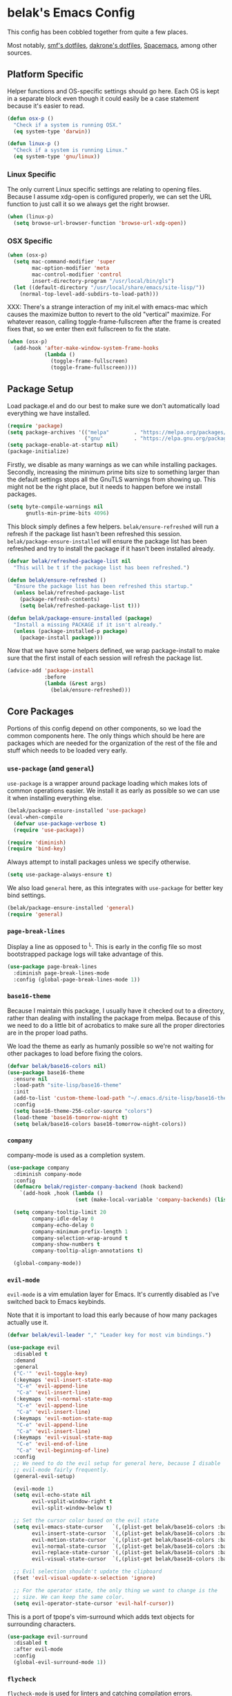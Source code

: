 * belak's Emacs Config

This config has been cobbled together from quite a few places.

Most notably, [[https://smf.io/dotfiles][smf's dotfiles]], [[https://github.com/dakrone/dakrone-dotfiles/blob/master/.emacs.d/settings.org][dakrone's dotfiles]], [[https://github.com/syl20bnr/spacemacs][Spacemacs]], among other
sources.

** Platform Specific

Helper functions and OS-specific settings should go here.  Each OS is
kept in a separate block even though it could easily be a case
statement because it's easier to read.

#+begin_src emacs-lisp
  (defun osx-p ()
    "Check if a system is running OSX."
    (eq system-type 'darwin))

  (defun linux-p ()
    "Check if a system is running Linux."
    (eq system-type 'gnu/linux))
#+end_src

*** Linux Specific

The only current Linux specific settings are relating to opening
files. Because I assume xdg-open is configured properly, we can set
the URL function to just call it so we always get the right browser.

#+begin_src emacs-lisp
  (when (linux-p)
    (setq browse-url-browser-function 'browse-url-xdg-open))
#+end_src

*** OSX Specific

#+begin_src emacs-lisp
  (when (osx-p)
    (setq mac-command-modifier 'super
          mac-option-modifier 'meta
          mac-control-modifier 'control
          insert-directory-program "/usr/local/bin/gls")
    (let ((default-directory "/usr/local/share/emacs/site-lisp/"))
      (normal-top-level-add-subdirs-to-load-path)))
#+end_src

XXX: There's a strange interaction of my init.el with emacs-mac which
causes the maximize button to revert to the old "vertical"
maximize. For whatever reason, calling toggle-frame-fullscreen after
the frame is created fixes that, so we enter then exit fullscreen to
fix the state.

#+begin_src emacs-lisp
  (when (osx-p)
    (add-hook 'after-make-window-system-frame-hooks
              (lambda ()
                (toggle-frame-fullscreen)
                (toggle-frame-fullscreen))))
#+end_src

** Package Setup

Load package.el and do our best to make sure we don't automatically
load everything we have installed.

#+begin_src emacs-lisp
  (require 'package)
  (setq package-archives '(("melpa"        . "https://melpa.org/packages/")
                           ("gnu"          . "https://elpa.gnu.org/packages/")))
  (setq package-enable-at-startup nil)
  (package-initialize)
#+end_src

Firstly, we disable as many warnings as we can while installing
packages. Secondly, increasing the minimum prime bits size to
something larger than the default settings stops all the GnuTLS
warnings from showing up. This might not be the right place, but it
needs to happen before we install packages.

#+begin_src emacs-lisp
  (setq byte-compile-warnings nil
        gnutls-min-prime-bits 4096)
#+end_src

This block simply defines a few helpers. =belak/ensure-refreshed= will
run a refresh if the package list hasn't been refreshed this
session. =belak/package-ensure-installed= will ensure the package list
has been refreshed and try to install the package if it hasn't been
installed already.

#+begin_src emacs-lisp
  (defvar belak/refreshed-package-list nil
    "This will be t if the package list has been refreshed.")

  (defun belak/ensure-refreshed ()
    "Ensure the package list has been refreshed this startup."
    (unless belak/refreshed-package-list
      (package-refresh-contents)
      (setq belak/refreshed-package-list t)))

  (defun belak/package-ensure-installed (package)
    "Install a missing PACKAGE if it isn't already."
    (unless (package-installed-p package)
      (package-install package)))
#+end_src

Now that we have some helpers defined, we wrap package-install to make
sure that the first install of each session will refresh the package
list.

#+begin_src emacs-lisp
  (advice-add 'package-install
              :before
              (lambda (&rest args)
                (belak/ensure-refreshed)))
#+end_src

** Core Packages

Portions of this config depend on other components, so we load the
common components here. The only things which should be here are
packages which are needed for the organization of the rest of the file
and stuff which needs to be loaded very early.

*** =use-package= (and =general=)

=use-package= is a wrapper around package loading which makes lots of
common operations easier. We install it as early as possible so we can
use it when installing everything else.

#+begin_src emacs-lisp
  (belak/package-ensure-installed 'use-package)
  (eval-when-compile
    (defvar use-package-verbose t)
    (require 'use-package))

  (require 'diminish)
  (require 'bind-key)
#+end_src

Always attempt to install packages unless we specify otherwise.

#+begin_src emacs-lisp
  (setq use-package-always-ensure t)
#+end_src

We also load =general= here, as this integrates with =use-package= for
better key bind settings.

#+begin_src emacs-lisp
  (belak/package-ensure-installed 'general)
  (require 'general)
#+end_src

*** =page-break-lines=

Display a line as opposed to ^L. This is early in the config file so
most bootstrapped package logs will take advantage of this.

#+begin_src emacs-lisp
  (use-package page-break-lines
    :diminish page-break-lines-mode
    :config (global-page-break-lines-mode 1))
#+end_src

*** =base16-theme=

Because I maintain this package, I usually have it checked out to a
directory, rather than dealing with installing the package from
melpa. Because of this we need to do a little bit of acrobatics to
make sure all the proper directories are in the proper load paths.

We load the theme as early as humanly possible so we're not waiting
for other packages to load before fixing the colors.

#+begin_src emacs-lisp
  (defvar belak/base16-colors nil)
  (use-package base16-theme
    :ensure nil
    :load-path "site-lisp/base16-theme"
    :init
    (add-to-list 'custom-theme-load-path "~/.emacs.d/site-lisp/base16-theme/build")
    :config
    (setq base16-theme-256-color-source "colors")
    (load-theme 'base16-tomorrow-night t)
    (setq belak/base16-colors base16-tomorrow-night-colors))
#+end_src

*** =company=

company-mode is used as a completion system.

#+begin_src emacs-lisp
  (use-package company
    :diminish company-mode
    :config
    (defmacro belak/register-company-backend (hook backend)
      `(add-hook ,hook (lambda ()
                        (set (make-local-variable 'company-backends) (list ,backend)))))

    (setq company-tooltip-limit 20
          company-idle-delay 0
          company-echo-delay 0
          company-minimum-prefix-length 1
          company-selection-wrap-around t
          company-show-numbers t
          company-tooltip-align-annotations t)

    (global-company-mode))
#+end_src

*** =evil-mode=

=evil-mode= is a vim emulation layer for Emacs. It's currently
disabled as I've switched back to Emacs keybinds.

Note that it is important to load this early because of how many
packages actually use it.

#+begin_src emacs-lisp
  (defvar belak/evil-leader "," "Leader key for most vim bindings.")

  (use-package evil
    :disabled t
    :demand
    :general
    ("C-'" 'evil-toggle-key)
    (:keymaps 'evil-insert-state-map
     "C-e" 'evil-append-line
     "C-a" 'evil-insert-line)
    (:keymaps 'evil-normal-state-map
     "C-e" 'evil-append-line
     "C-a" 'evil-insert-line)
    (:keymaps 'evil-motion-state-map
     "C-e" 'evil-append-line
     "C-a" 'evil-insert-line)
    (:keymaps 'evil-visual-state-map
     "C-e" 'evil-end-of-line
     "C-a" 'evil-beginning-of-line)
    :config
    ;; We need to do the evil setup for general here, because I disable
    ;; evil-mode fairly frequently.
    (general-evil-setup)

    (evil-mode 1)
    (setq evil-echo-state nil
          evil-vsplit-window-right t
          evil-split-window-below t)

    ;; Set the cursor color based on the evil state
    (setq evil-emacs-state-cursor   `(,(plist-get belak/base16-colors :base0D) box)
          evil-insert-state-cursor  `(,(plist-get belak/base16-colors :base0D) bar)
          evil-motion-state-cursor  `(,(plist-get belak/base16-colors :base0E) box)
          evil-normal-state-cursor  `(,(plist-get belak/base16-colors :base0B) box)
          evil-replace-state-cursor `(,(plist-get belak/base16-colors :base08) bar)
          evil-visual-state-cursor  `(,(plist-get belak/base16-colors :base09) box))

    ;; Evil selection shouldn't update the clipboard
    (fset 'evil-visual-update-x-selection 'ignore)

    ;; For the operator state, the only thing we want to change is the
    ;; size. We can keep the same color.
    (setq evil-operator-state-cursor 'evil-half-cursor))
#+end_src

This is a port of tpope's vim-surround which adds text objects for
surrounding characters.

#+begin_src emacs-lisp
  (use-package evil-surround
    :disabled t
    :after evil-mode
    :config
    (global-evil-surround-mode 1))
#+end_src

*** =flycheck=

=flycheck-mode= is used for linters and catching compilation errors.

#+begin_src emacs-lisp
  (use-package flycheck
    :diminish flycheck-mode
    :config
    (defalias 'flycheck-show-error-at-point-soon 'flycheck-show-error-at-point)
    (global-flycheck-mode))
#+end_src

*** =projectile=

Project based navigation is pretty much the best thing ever.

#+begin_src emacs-lisp
  (use-package projectile
    :diminish projectile-mode
    :config
    (projectile-global-mode))
#+end_src

*** =spaceline=

spaceline is a better modeline with simple config. It's up here
because it needs to be loaded before persistent-scratch and anzu.

#+begin_src emacs-lisp
  (use-package spaceline
    :demand
    :config
    (require 'spaceline-config)
    (setq powerline-default-separator 'bar
          spaceline-highlight-face-func 'spaceline-highlight-face-evil-state)
    (spaceline-spacemacs-theme))
#+end_src

*** Utils

=init-frame-hooks= is a simple package which handles hooks for after
the frame has been initialized and adds convenient hooks for after
console init and GUI init.

#+begin_src emacs-lisp
  (use-package init-frame-hooks
    :ensure nil
    :load-path "lisp/")
#+end_src

=diminish-major-mode= is a snippet from [[https://github.com/sandhu/emacs.d/blob/master/lisp/teppoudo-diminish.el][Achint Sandhu's dotfiles]].

#+begin_src emacs-lisp
  (defmacro diminish-major-mode (mode new-name)
    `(add-hook (intern (concat (symbol-name ,mode) "-hook"))
               '(lambda () (setq mode-name ,new-name))))

  ;; Make the lisp modes a bit shorter
  (diminish-major-mode 'lisp-interaction-mode "λ»")
  (diminish-major-mode 'emacs-lisp-mode "Eλ")
  (diminish-major-mode 'lisp-mode "λ")
#+end_src

** Development Packages

*** =diff-hl=

diff-hl uses the emacs vcs integration to display
added/modified/removed lines. This uses my own hooks which add some
conveniences depending on if we're in a terminal or gui.

#+begin_src emacs-lisp
  (use-package diff-hl
    :config
    (add-hook 'after-make-console-frame-hooks
              (lambda ()
                (global-diff-hl-mode 0)
                (diff-hl-margin-mode 1)))
    (add-hook 'after-make-window-system-frame-hooks
              (lambda ()
                (global-diff-hl-mode 1)
                (diff-hl-margin-mode 0))))
#+end_src

*** =editorconfig=

editorconfig is a simple way to share indentation settings between
editors. Because I sometimes dabble in neovim and sublime, it's nice
to not have to re-do these settings at a project level between
editors.

#+begin_src emacs-lisp
  (use-package editorconfig
    :diminish editorconfig-mode
    :config
    (editorconfig-mode 1))
#+end_src

*** =exec-shell-from-path= (disabled)

Grab important environment variables from the shell, the most
important of which is PATH. We used to also grab GOPATH here, but
newer releases of go (>= 1.8) it's set to what I use.

#+begin_src emacs-lisp
  (use-package exec-path-from-shell
    :config
    (exec-path-from-shell-initialize))
#+end_src

*** =magit=

magit is an amazing tool for working with git inside emacs.

#+begin_src emacs-lisp
  (use-package magit
    :general
    ("M-g M-g" 'magit-status)
    ;;(when (fboundp 'evil-mode)
    ;;  (general-nmap :prefix belak/evil-leader
    ;;                "g" 'magit-status))
    :config
    ;;(when (fboundp 'evil-mode)
    ;;  (add-hook 'git-commit-mode-hook 'evil-insert-state))

    (setq magit-push-current-set-remote-if-missing t
          magit-completing-read-function 'magit-ido-completing-read))
#+end_src

#+begin_src emacs-lisp
  (use-package magit-filenotify
    :if (linux-p)
    :after magit
    :config
    (add-hook 'magit-status-mode-hook 'magit-filenotify-mode))
#+end_src

*** =yasnippet=

yasnippet adds some useful tools to make reusable code snippets.

#+begin_src emacs-lisp
  (use-package yasnippet
    :diminish yas-minor-mode
    :config
    (setq yas-verbosity 0)
    (yas-global-mode 1))
#+end_src

** Language Packages

This section is meant for non-web languages. TODO: I'd like to
eventually make this my commonly used languages rather than non-web,
but it's not a high priority.

*** C/C++

=irony-mode= is a pretty solid dev environment for C/C++/ObjC, but we
also need to load up the additional company and flycheck modules.

#+begin_src emacs-lisp
  (use-package irony
    :config
    (add-hook 'c++-mode-hook 'irony-mode)
    (add-hook 'c-mode-hook 'irony-mode)
    (add-hook 'objc-mode-hook 'irony-mode)

    ;; replace the `completion-at-point' and `complete-symbol' bindings
    ;; in irony-mode's buffers by irony-mode's function and run the
    ;; autosetup function
    (defun my-irony-mode-hook ()
      (subword-mode 1)
      (define-key irony-mode-map [remap completion-at-point]
        'irony-completion-at-point-async)
      (define-key irony-mode-map [remap complete-symbol]
        'irony-completion-at-point-async)
      (irony-cdb-autosetup-compile-options))

    (add-hook 'irony-mode-hook 'my-irony-mode-hook))
#+end_src

#+begin_src emacs-lisp
  (use-package company-irony
    :after (irony company)
    :config
    (add-to-list 'company-backends 'company-irony))
#+end_src

#+begin_src emacs-lisp
  (use-package flycheck-irony
    :after (irony flycheck-mode)
    :config
    (add-hook 'flycheck-mode-hook #'flycheck-irony-setup))
#+end_src

This function decides whether .h file is C or C++ header, sets C++ by
default because there's more chance of there being a .h without a .cc
than a .h without a .c (ie. for C++ template files)

This comes from
http://stackoverflow.com/questions/3312114/how-to-tell-emacs-to-open-h-file-in-c-mode

#+begin_src emacs-lisp
  (defun c-c++-header ()
    "sets either c-mode or c++-mode, whichever is appropriate for
  header"
    (interactive)
    (let ((c-file (concat (substring (buffer-file-name) 0 -1) "c")))
      (if (file-exists-p c-file)
          (c-mode)
        (c++-mode))))
  (add-to-list 'auto-mode-alist '("\\.h\\'" . c-c++-header))
#+end_src

I much prefer the linux C style to the GNU style.

#+begin_src emacs-lisp
  (setq c-default-style '((java-mode . "java")
                          (awk-mode  . "awk")
                          (other     . "linux")))
#+end_src

*** CMake

#+begin_src emacs-lisp
  (use-package cmake-mode
    :mode
    "CMakeLists.txt"
    "\\.cmake\\'")
#+end_src

*** Docker

#+begin_src emacs-lisp
  (use-package dockerfile-mode
    :mode "Dockerfile\(-.*\)?")
#+end_src

*** HTML (=web-mode=)

=web-mode= is designed to handle HTML-ish templates.

#+begin_src emacs-lisp
  (use-package web-mode
    :mode
    "\\.erb\\'"
    "\\.html\\'"
    "\\.jinja\\'"
    "\\.mustache\\'"
    :config
    (setq web-mode-markup-indent-offset 2
          web-mode-css-indent-offset 2
          web-mode-code-indent-offset 2))

  (use-package emmet-mode
    :after web-mode
    :config
    (add-hook 'web-mode-hook 'emmet-mode))
#+end_src

*** Javascript

js2-mode is a wrapper around js-mode which cleans it up and adds a
bunch of features.

#+begin_src emacs-lisp
  (use-package js2-mode
    :mode "\\.js\\'"
    :config
    (setq js2-basic-offset 2)
    (when (fboundp 'flycheck-mode)
      (set-face-attribute 'js2-error nil
                          :inherit 'flycheck-error-list-error
                          :underline '(:color foreground-color :style wave))
      (set-face-attribute 'js2-warning nil
                          :inherit 'flycheck-error-list-warning
                          :underline '(:color foreground-color :style wave))))
#+end_src

tern is a js navigation package which extends js-mode.

#+begin_src emacs-lisp
  (use-package tern
    :diminish tern-mode
    :config
    (add-hook 'js-mode-hook (lambda () (tern-mode t))))

  (use-package company-tern
    :after (tern company)
    :config
    (add-to-list 'company-backends 'company-tern)
    (setq company-tern-property-marker ""))
#+end_src

*** JSON

#+begin_src emacs-lisp
  (use-package json-mode
    :mode "\\.json\\'"
    :config
    (setq json-reformat:indent-width 2))
#+end_src

*** go

#+begin_src emacs-lisp
  (use-package go-mode
    :mode "\\.go\\'"
    ;; TODO: Fix go-guru
    ;;:general
    ;;(:keymaps 'go-mode-map
    ;; "M-."   'go-guru-definition
    ;; "C-c o" 'go-guru-map)
    :config
    (setq gofmt-command "goimports")

    (defun my-go-mode-hook ()
      (add-hook 'before-save-hook 'gofmt-before-save nil t)
      (subword-mode 1))

    (add-hook 'go-mode-hook 'my-go-mode-hook))

  (use-package company-go
    :after (go-mode company)
    :config
    (setq company-go-show-annotation t)
    (belak/register-company-backend 'go-mode-hook 'company-go))
#+end_src

These are helper functions, initially taken from dominikh's dotfiles.

#+begin_src emacs-lisp
  (defun go-instrument-returns ()
    "Add print statements before each return call.

  Originally taken from https://github.com/dominikh/dotfiles/blob/master/emacs.d/go.el"
    (interactive)
    (save-excursion
      (save-restriction
        (let ((cnt 0))
          (narrow-to-defun)
          (beginning-of-defun)
          (while (re-search-forward "^[[:space:]]+return")
            (setq cnt (1+ cnt))
            (beginning-of-line)
            (open-line 1)
            (funcall indent-line-function)
            (insert (format "log.Println(\"return statement %d\") /* RETURN INSTRUMENT */" cnt))
            (forward-line 2))))))

  (defun go-deinstrument-returns ()
    "Remove print statements added by `go-instrument-returns'.

  Originally taken from https://github.com/dominikh/dotfiles/blob/master/emacs.d/go.el"
    (interactive)
    (save-excursion
      (save-restriction
        (narrow-to-defun)
        (beginning-of-defun)
        (while (re-search-forward "^.+/\\* RETURN INSTRUMENT \\*/\n" nil t)
          (replace-match "" nil nil)))))
#+end_src

*** Groovy

I really don't want to, but I guess I have to for work.

#+begin_src emacs-lisp
  (use-package groovy-mode
    :mode "\\.groovy\\'")
#+end_src

*** LESS

#+begin_src emacs-lisp
(use-package less-css-mode
  :mode "\\.less\\'")
#+end_src

*** Markdown

#+begin_src emacs-lisp
  (use-package markdown-mode
    :mode ("\\.md\\'" . gfm-mode))
#+end_src

*** org

Make sure org mode is set up in a manner that doesn't suck. Meaning,
make code blocks act more like their native counterparts, enable fancy
indenting and allow for shift select.

If the extra require looks hacky, that's because it is. The =:demand=
makes sure the config runs because the package is already loaded to
run this config file. The =:diminish= keyword fails because
org-indent-mode does not exist by the time diminish is called.

#+begin_src emacs-lisp
  (use-package org
    :demand
    :mode ("\\.org\\'" . org-mode)
    :diminish org-indent-mode
    :init
    (require 'org-indent)
    :config
    (setq org-completion-use-ido t
          org-src-fontify-natively t
          org-src-tab-acts-natively t
          org-log-done t
          org-log-done-with-time t
          org-log-refile t
          org-refile-allow-creating-parent-nodes t
          org-refile-use-outline-path t
          org-support-shift-select t
          org-tag-alist '(("WORK" . ?w)
                          ("HOME" . ?h))
          org-agenda-files '("~/org/"))
    (add-hook 'org-mode-hook 'auto-fill-mode))
#+end_src

*** Puppet

#+begin_src emacs-lisp
  (use-package puppet-mode
    :mode "\\.pp\\'")
#+end_src

*** Python

#+begin_src emacs-lisp
  (use-package python
    :ensure nil
    :mode ("\\.py\\'" . python-mode)
    :config
    (add-hook 'python-mode-hook #'subword-mode))
#+end_src

Cycle between apostrophes and quotes in python strings. Converts strings like
'this' to strings like "this".

#+begin_src emacs-lisp
  (use-package python-switch-quotes
    :after python
    :bind (:map python-mode-map
                ("C-c '" . python-switch-quotes)))
#+end_src

After doing python dev for a while, it's nice to be able to tweak my
setup. After trying other major packages (elpy and jedi) I've settled
on =anaconda-mode= and =virtualenvwrapper=. It provides a nice mix of
tweakability and convenience.

=anaconda-mode= provides code navigation and docs. Additionally, if
=company-mode= is enabled, company-anaconda will also be enabled.

#+begin_src emacs-lisp
  (use-package anaconda-mode
    :diminish anaconda-mode
    :config
    (add-hook 'python-mode-hook 'anaconda-mode))

  (use-package company-anaconda
    :after (anaconda-mode company)
    :config (add-to-list 'company-backends 'company-anaconda))
#+end_src

This adds some basic features for requirements files, such as
highlighting and auto-completion of names from PyPI.

#+begin_src emacs-lisp
  (use-package pip-requirements
    :mode
    "requirements.txt"
    "requirements/\\.txt\\'")
#+end_src

=virtualenvwrapper= is a pretty awesome small package which aims to
emulate python's virtualenvwrapper. It adds some functions to switch
between virtualenvs and provides a consistent location to put them.

If =projectile= is enabled, this will also add a hook which will load
the virtualenv matching the basename of the project when switching
buffers.

#+begin_src emacs-lisp
  (use-package virtualenvwrapper
    :config
    (when (fboundp 'projectile-mode)
      (advice-add 'switch-to-buffer :after
                  (lambda (&rest arg-list)
                    (if (and (projectile-project-p)
                             (venv-is-valid (projectile-project-name)))
                        (venv-workon (projectile-project-name)))))))
#+end_src

Elpy does *all* the things, so we used to use that. Unfortunately, it
proved to be relatively slow and buggy, so we've since moved on.

#+begin_src emacs-lisp
  (use-package elpy
    :disabled t
    :config
    (setq elpy-modules (remove 'elpy-module-flymake elpy-modules))
    (elpy-enable))
#+end_src

Allow emacs to understand versioned python shebangs.

#+begin_src emacs-lisp
  (add-to-list 'interpreter-mode-alist '("python2" . python-mode))
  (add-to-list 'interpreter-mode-alist '("python3" . python-mode))
#+end_src

*** Ruby

#+begin_src emacs-lisp
  (use-package ruby-mode
    :mode "\\.rb\\'"
    :config
    (add-hook 'ruby-mode-hook #'subword-mode))
#+end_src

*** Rust

Rust is a fairly recent addition which I'd like to learn more about,
which is why the settings here are fairly minimal.

#+begin_src emacs-lisp
  (use-package rust-mode
    :mode
    "\\.rs\\'")

  (use-package racer
    :after rust-mode
    :config
    (add-hook 'rust-mode-hook #'racer-mode))

  (use-package flycheck-rust
    :after (rust-mode flycheck-mode)
    :config
    (add-hook 'flycheck-mode-hook #'flycheck-rust-setup))

  (use-package rustfmt
    :disabled t
    :after rust
    :bind (("C-c C-f" . rustfmt-format-buffer)))
#+end_src

*** systemd

#+begin_src emacs-lisp
  (use-package systemd
    :mode ("\\.service\'" . systemd-mode))
#+end_src

*** toml

#+begin_src emacs-lisp
  (use-package toml-mode
    :mode "\\.toml\\'")
#+end_src

*** YAML

#+begin_src emacs-lisp
  (use-package yaml-mode
    :mode "\\.yml\\'")
#+end_src
** Various Packages

*** =anzu=

anzu shows how many matches in isearch. This should be loaded after
spaceline.

#+begin_src emacs-lisp
  (use-package anzu
    :demand
    :diminish anzu-mode
    :config
    (when (fboundp 'spaceline-install)
      (setq anzu-cons-mode-line-p nil))
    (global-anzu-mode))
#+end_src

*** =flyspell=

flyspell does what it says on the tin. It's a spell-checker similar to flycheck.

#+begin_src emacs-lisp
  (use-package flyspell
    :diminish flyspell-mode
    :config (add-hook 'text-mode-hook (lambda () (flyspell-mode 1))))
#+end_src

*** =golden-ratio-mode= (disabled)

Auto-resize frames based on the golden ratio to hopefully make sure
everything stays readable and the focused frame is the most important.

#+begin_src emacs-lisp
  (use-package golden-ratio
    :disabled t
    :diminish golden-ratio-mode
    :config
    (golden-ratio-mode 1))
#+end_src

*** =helm= (disabled)

Helm is a much fancier replacement for ido.

#+begin_src emacs-lisp
  (use-package helm
    :disabled t
    :diminish helm-mode
    :bind (("M-x"     . helm-M-x)
           ("C-x b"   . helm-mini)
           ("C-x C-f" . helm-find-files)

           ;; Reverse tab and C-z
           :map helm-map
           ("<tab>" . helm-execute-persistent-action)
           ("C-z"   . helm-select-action)

           :map org-mode-map
           ("C-c h" . helm-org-in-buffer-headings))
    :config
    (use-package helm-ag
      :commands
      helm-ag
      helm-ag-project-root)

    (use-package helm-swoop
      :bind ("C-S-s" . helm-swoop)
      :config
      (setq helm-swoop-speed-or-color t
            helm-swoop-pre-input-function (lambda () "")))

    (helm-mode 1)

    ;; Resize based on the number of results
    (helm-autoresize-mode 1)

    ;; Turn on fuzzy matching for everything we can
    (setq helm-M-x-fuzzy-match t
          helm-mode-fuzzy-match t
          helm-completion-in-region-fuzzy-match t))
#+end_src

=helm-projectile= should only be loaded if helm is used. It's
currently disabled.

#+begin_src emacs-lisp
  (use-package helm-projectile
    :disabled t
    :after (helm projectile)
    :config
    (setq projectile-completion-system 'helm)
    (helm-projectile-on))
#+end_src

*** =hl-todo=

I originally used fic-mode, but it appears that hl-todo is a little
better and is updated more frequently. This lets us highlight TODO,
FIXME, XXX, and other similar keywords.

#+begin_src emacs-lisp
  (use-package hl-todo
    :config
    (setq hl-todo-keyword-faces '(("FIXME" . hl-todo)
                                  ("TODO"  . hl-todo)
                                  ("XXX"   . hl-todo)))
    (hl-todo-set-regexp)
    (global-hl-todo-mode))
#+end_src

*** =hlinum=

#+begin_src emacs-lisp
  (use-package hlinum
    :config
    (hlinum-activate))
#+end_src

*** =macrostep=

macrostep is a really useful way to debug macros by expanding them.

#+begin_src emacs-lisp
  (use-package macrostep
    :general
    (:keymaps 'emacs-lisp-mode-map
     "C-x e" 'macrostep-expand))
#+end_src

*** =ido=

#+begin_src emacs-lisp
  ;; ido (interactively-do) is a better interface for selecting things.
  (use-package ido
    :ensure nil
    :config
    (setq completion-ignored-extensions
          '(".o" ".elc" "~" ".bin" ".bak" ".obj" ".map" ".a" ".ln" ".mod" ".gz"
            ".aux" ".tdo" ".fmt" ".swp" ".pdfsync" ".pdf" ".vrb" ".idx" ".ind"
            ".bbl" ".toc" ".blg" ".snm" ".ilg" ".log" ".out" ".pyc" ".DS_Store"
            "-blx.bib" ".run.xml" ".hi" ".fls" ".fdb_latexmk" ".bcf" ".rel")

          ido-use-filename-at-point nil
          resize-mini-windows t
          ido-use-virtual-buffers t
          ido-auto-merge-work-directories-length -1)

    (ido-mode 1)
    (ido-everywhere 1))

  ;; smex is a better replacement for M-x built around ido.
  (use-package smex
    :after ido
    :general
    ("M-x" 'smex)
    ("M-X" 'smex-major-mode-commands)
    :config
    (setq smex-history-length 50))

  ;; Use ido everywhere possible.
  (use-package ido-completing-read+
    :after ido
    :config
    (ido-ubiquitous-mode 1))

  ;; ido is much more readable when all the options are displayed
  ;; vertically.
  (use-package ido-vertical-mode
    :after ido
    :config
    (setq ido-vertical-define-keys 'C-n-C-p-up-down-left-right
          ido-vertical-show-count t)
    (ido-vertical-mode 1))

  ;; flx-ido changes the matching algorithm to improve the flex
  ;; matching support.
  (use-package flx-ido
    :after ido
    :config
    (setq ido-enable-flex-matching t
          flx-ido-threshold 10000))
#+end_src

*** =ivy= (disabled)

ivy is an alternative to ido which comes with a number of fancy
features, but it's disabled because I haven't found the time to fix my
config just yet.

#+begin_src emacs-lisp
  (use-package ivy
    :disabled t
    :demand t
    :diminish ivy-mode
    :general
    ("C-c C-r" 'ivy-resume)
    :config
    ;; swiper is a replacement for isearch which uses ivy.
    (use-package swiper
      :general
      ("C-s" 'swiper))

    ;; counsel is a bunch of functions which replace builtins so they'll
    ;; work much better with ivy.
    (use-package counsel
      :general
      ("M-x"     'counsel-M-x)
      ("C-x C-f" 'counsel-find-file))

    (setq projectile-completion-system 'ivy
          magit-completing-read-function 'ivy-completing-read
          ivy-use-virtual-buffers t)

    ;;(setq ivy-re-builders-alist '((t . ivy--regex-fuzzy)))

    (ivy-mode 1))
#+end_src

*** =multiple-cursors= (disabled)

Add multiple cursors and phi-search (which uses multiple cursors) to
make multi-line editing work a bit better.

#+begin_src emacs-lisp
  (use-package multiple-cursors
    :disabled t
    :config
    (use-package phi-search
      :bind
      ("C-s" . phi-search)
      ("C-r" . phi-search-backward)
      ("M-%" . phi-replace-query)))
#+end_src

*** =paradox=

Paradox is a replacement for =package-list-packages= offering a few
extra features. Note that we only load it on those commands because
it's something that only really matters when we manually start it up.

#+begin_src emacs-lisp
  (use-package paradox
    :commands
    paradox-list-packages
    paradox-enable
    :config
    (setq paradox-automatically-star t)
    (setq paradox-execute-asynchronously t)

    ;; Paradox is much more useful in emacs mode than evil mode because
    ;; it rebinds so many things.
    (when (fboundp 'evil-mode)
      (add-to-list 'evil-emacs-state-modes 'paradox-menu-mode)))
#+end_src

*** Other

#+begin_src emacs-lisp
  (use-package password-store
    :commands password-store-get)
#+end_src

persistent-scratch makes it possible to use the scratch buffer without
worrying about losing it.

#+begin_src emacs-lisp
  (use-package persistent-scratch
    :config
    (persistent-scratch-setup-default)
    (persistent-scratch-autosave-mode 1))
#+end_src

#+begin_src emacs-lisp
  (use-package project-explorer
    :general
    ("C-c e" 'project-explorer-toggle)
    :config
    (setq pe/omit-gitignore t))
#+end_src

#+begin_src emacs-lisp
  (use-package rainbow-delimiters
    :commands rainbow-delimiters-mode)
#+end_src

#+begin_src emacs-lisp
  (use-package rainbow-mode
    :commands rainbow-mode)
#+end_src

#+begin_src emacs-lisp
  (use-package simple-mpc
    :general
    ("C-c m" 'simple-mpc)
    ;;(when (fboundp 'evil-mode)
    ;;  (general-nmap :prefix belak/evil-leader
    ;;                "m" 'simple-mpc))
    :config
    (when (fboundp 'evil-mode)
      (add-hook 'simple-mpc-mode-hook 'evil-emacs-state)))
#+end_src

#+begin_src emacs-lisp
  (use-package slime
    :config
    (setq slime-contribs '(fancy)))
#+end_src

smart-mode-line is a package which aims to provide a better mode-line
with little configuration. I've tried to use powerline (and making my
own small framework) and it just involved too much work to maintain a
small feature.

#+begin_src emacs-lisp
  (use-package smart-mode-line
    :disabled t
    :config
    (setq sml/no-confirm-load-theme t
          sml/shorten-directory t
          sml/theme 'respectful)
    (sml/setup))
#+end_src

In spite of the name, I use this to make sure that when I scroll,
there are still lines between the cursor and the top of the file.
#+begin_src emacs-lisp
  (use-package smooth-scrolling
    :config
    (setq smooth-scroll-margin 5
          scroll-conservatively 101
          scroll-preserve-screen-position t
          auto-window-vscroll nil
          scroll-margin 1
          scroll-step 1
          mouse-wheel-scroll-amount '(1 ((shift) . 1))
          mouse-wheel-progressive-speed t
          mouse-wheel-follow-mouse t)
    (smooth-scrolling-mode 1))
#+end_src

undo-tree makes the undo features a bit more bearable.

#+begin_src emacs-lisp
  (use-package undo-tree
    :diminish undo-tree-mode
    :config
    (global-undo-tree-mode 1))
#+end_src

#+begin_src emacs-lisp
  (use-package highlight-indentation
    :diminish highlight-identation-mode
    :config
    (add-hook 'python-mode-hook 'highlight-indentation-mode))
#+end_src

Dim the font color of text in surrounding paragraphs.

#+begin_src emacs-lisp
  (use-package focus)
#+end_src

*** Builtins

This section includes packages which are built into emacs (with a few
exceptions sitting outside this block).

Highlight the current column

#+begin_src emacs-lisp
  (global-hl-line-mode)
#+end_src

#+begin_src emacs-lisp
  (use-package paren
    :ensure nil
    :config
    (show-paren-mode 1)
    (setq show-paren-style 'parenthesis
          show-paren-delay 0))
#+end_src

recentf adds some useful functionality to ido which remembers
previously opened files.

#+begin_src emacs-lisp
  (use-package recentf
    :ensure nil
    :config
    (setq recentf-max-saved-items 50)

    ;;(add-to-list 'recentf-exclude "[/\\]\\.elpa/")
    ;;(add-to-list 'recentf-exclude "[/\\]\\.ido\\.last\\'" )
    ;;(add-to-list 'recentf-exclude "[/\\]\\.git/")
    ;;(add-to-list 'recentf-exclude ".*\\.gz\\'")
    ;;(add-to-list 'recentf-exclude ".*-autoloads\\.el\\'")
    ;;(add-to-list 'recentf-exclude "[/\\]archive-contents\\'")
    ;;(add-to-list 'recentf-exclude "[/\\]\\.loaddefs\\.el\\'")
    ;;(add-to-list 'recentf-exclude "url/cookies")
    ;;(add-to-list 'recentf-exclude ".*\\emacs.bmk\\'")
    ;;(add-to-list 'recentf-exclude "README\\.el\\'")
    ;;(add-to-list 'recentf-exclude "/custom\\.el\\'")

    (recentf-mode 1))
#+end_src

Save the last location when you leave a file.

#+begin_src emacs-lisp
  (use-package saveplace
    :ensure nil
    :config
    (setq-default save-place t))
#+end_src

Ensure we're using sane buffer naming

#+begin_src emacs-lisp
  (use-package uniquify
    :ensure nil
    :config
    (setq uniquify-buffer-name-style 'forward
          uniquify-strip-common-suffix nil))
#+end_src

#+begin_src emacs-lisp
  (use-package whitespace
    :ensure nil
    :config
    (setq whitespace-style '(trailing face tabs tab-mark lines-tail)
          whitespace-display-mappings '((space-mark 32 [183] [46])
                                        (newline-mark 10 [182 10])
                                        (tab-mark 9 [9655 9] [92 9])))
    (global-whitespace-mode t)
    (setq whitespace-global-modes '(text-mode prog-mode org-mode)))
#+end_src

** Other Settings

*** Legacy

Disable most of the vc backends.

#+begin_src emacs-lisp
  (setq vc-handled-backends '(Git Hg))
#+end_src

Most markup modes are derived from text-mode, so we can turn on
auto-fill for all of them.

#+begin_src emacs-lisp
  (add-hook 'text-mode-hook 'turn-on-auto-fill)
  (diminish 'auto-fill-function)
#+end_src

popwin tries to make the behavior of compilation buffers, search
buffers, etc, a bit more sane.

#+begin_src emacs-lisp
  (use-package popwin
    :ensure t
    :bind (("C-c P" . popwin:popup-last-buffer))
    :config
     ;; also add ag, flycheck, and occur to pop
    (add-to-list 'popwin:special-display-config `"*ag search*")
    (add-to-list 'popwin:special-display-config `"*ripgrep-search*")
    (add-to-list 'popwin:special-display-config `"*Flycheck errors*")
    (add-to-list 'popwin:special-display-config `"*Occur*")

    ;; don't auto-select the compile process buffer as it's only for information
    (add-to-list 'popwin:special-display-config `("*Compile-Log*" :noselect t))

    ;; enable
    (popwin-mode))
#+end_src

These are old settings this need to be reorganized.

#+begin_src emacs-lisp
  ;; TODO: This section is pretty much everything that didn't fit nicely
  ;; into a use-package block. It would be nice to refactor this a bit.

  ;; We pick a super generic fallback so it should work everywhere.
  (defvar belak/frame-font "Monospace 12")
  (cond ((linux-p)
         ;; On linux, we just fall back to the default "monospace" font
         ;; because we can set it the same everywhere.
         (setq belak/frame-font nil
               x-gtk-use-system-tooltips nil))
        ((osx-p)
         (setq belak/frame-font "Source Code Pro 12")))

  ;; We want to ensure the font is set after the window frame is
  ;; created.
  (add-hook 'after-make-window-system-frame-hooks
            (lambda () (when belak/frame-font (set-frame-font belak/frame-font))))

  ;; Remove most gui features because I rarely use any of them.
  (menu-bar-mode -1)
  (tool-bar-mode -1)
  (scroll-bar-mode -1)

  (setq use-dialog-box nil
        use-file-dialog nil)

  ;; Various appearance settings
  (setq column-number-mode t
        line-number-mode t
        tooltip-delay 0
        tooltip-short-delay 0)

  (setq-default tab-width 4)

  ;; I find that when I want to use zap, I almost never want to include
  ;; the next character, so we replace zap-to-chat with zap-up-to-char.
  (autoload 'zap-up-to-char "misc")
  (global-set-key [remap zap-to-char] 'zap-up-to-char)

  (defvar save-place-file)
  (setq save-place-file (concat user-emacs-directory "places")
        backup-directory-alist `(("." . ,(concat user-emacs-directory "backups")))
        auto-save-file-name-transforms `((".*" ,temporary-file-directory t)))

  ;; Make sure we only have to type 'y' or 'n', not the full word
  ;; because that takes too many keystrokes.
  (fset 'yes-or-no-p 'y-or-n-p)

  (setq lazy-highlight-initial-delay 0
        make-pointer-invisible t
        vc-follow-symlinks t
        require-final-newline t
        load-prefer-newer t
        inhibit-splash-screen t)

  (setq history-length 50)

  ;; Middle clicking should paste, but not adjust point and paste at the
  ;; then adjusted point.
  (setq mouse-yank-at-point t)

  ;; As a former vim user, I like escape to actually quit
  ;; everywhere. This was taken from
  ;; https://github.com/davvil/.emacs.d/blob/master/init.el
  (defun minibuffer-keyboard-quit ()
    "Abort recursive edit.
  In Delete Selection mode, if the mark is active, just
  deactivate it; then it takes a second \\[keyboard-quit] to
  abort the minibuffer."
    (interactive)
    (if (and delete-selection-mode transient-mark-mode mark-active)
        (setq deactivate-mark  t)
      (when (get-buffer "*Completions*") (delete-windows-on "*Completions*"))
      (abort-recursive-edit)))

  (define-key minibuffer-local-map [escape] 'minibuffer-keyboard-quit)
  (define-key minibuffer-local-ns-map [escape] 'minibuffer-keyboard-quit)
  (define-key minibuffer-local-completion-map [escape] 'minibuffer-keyboard-quit)
  (define-key minibuffer-local-must-match-map [escape] 'minibuffer-keyboard-quit)
  (define-key minibuffer-local-isearch-map [escape] 'minibuffer-keyboard-quit)

  ;; Ensure all trailing whitespace is removed
  (add-hook 'before-save-hook 'delete-trailing-whitespace)

  ;; Highlight between matching parens
  (electric-pair-mode 1)

  ;; Show which function we're in
  ;;(which-function-mode 1)

  ;; Delete text if we start typing
  ;; TODO: This may be possible to do with a variable.
  (delete-selection-mode)

  ;; Disable cursor blinking
  (blink-cursor-mode -1)

  ;; Show modifier combinations almost immediately.
  (setq echo-keystrokes 0.1)

  ;; This is a common hook for all modes that are based on the generally
  ;; programming mode.
  (add-hook 'prog-mode-hook
            (lambda ()
              ;; Newer versions of emacs define line numbers natively so
              ;; we use that if it's available and fall back to
              ;; linum-mode if it's not.
              (if (boundp 'display-line-numbers)
                  (progn
                    (message "Setting Numbers")
                    (setq display-line-numbers t)
                    (force-mode-line-update))
                (linum-mode 1))

              (setq show-trailing-whitespace t)))

  ;; Revert buffers automatically if they've changed on disk
  (global-auto-revert-mode 1)
  (setq auto-revert-verbose nil)
  (diminish 'auto-revert-mode)
#+end_src

** Custom

We still want to be able to have non-public configs, such as for
passwords and what not, so we put them in a separate file and load
it, but ignore errors, for instance if it doesn't exist. This has
the added advantage of making it so customizations will go to this
file and not to init.el, which is version controlled.

#+begin_src emacs-lisp
  (setq custom-file (expand-file-name "custom.el" user-emacs-directory))
  (load custom-file t)
#+end_src

** TODO Tasks [0/18]

This section is all about stuff I'd like to get into my emacs init but
haven't found the time yet.

- [ ] Fix the strange issue with js2-mode faces in base16
- [ ] Replace all :bind blocks with :general blocks
- [ ] Clean up Legacy section
- [ ] Add some ag bindings (really, add back ag-support)
- [ ] Look into eldoc mode
- [ ] Learn =paredit=
- [ ] Look into avy/ivy (can probably grab from smf)
- [ ] Look into slime for elisp
- [ ] Set up ediff like https://github.com/dakrone/dakrone-dotfiles/blob/master/.emacs.d/settings.org#ediff
- [ ] Set up smartparens like https://github.com/dakrone/dakrone-dotfiles/blob/master/.emacs.d/settings.org#smartparens
- [ ] Set up anzu like https://github.com/dakrone/dakrone-dotfiles/blob/master/.emacs.d/settings.org#anzu
- [ ] Find a way to bootstrap go-oracle
- [ ] Move away from org-mode config
- [ ] Grab goto-chr from smf
- [ ] Look at ripgrep to maybe replace ag
- [ ] Whole-line-or-region-mode?
- [ ] dwim?
- [ ] hungry-delete
- [ ] dumb-jump
- [ ] guide-key?
